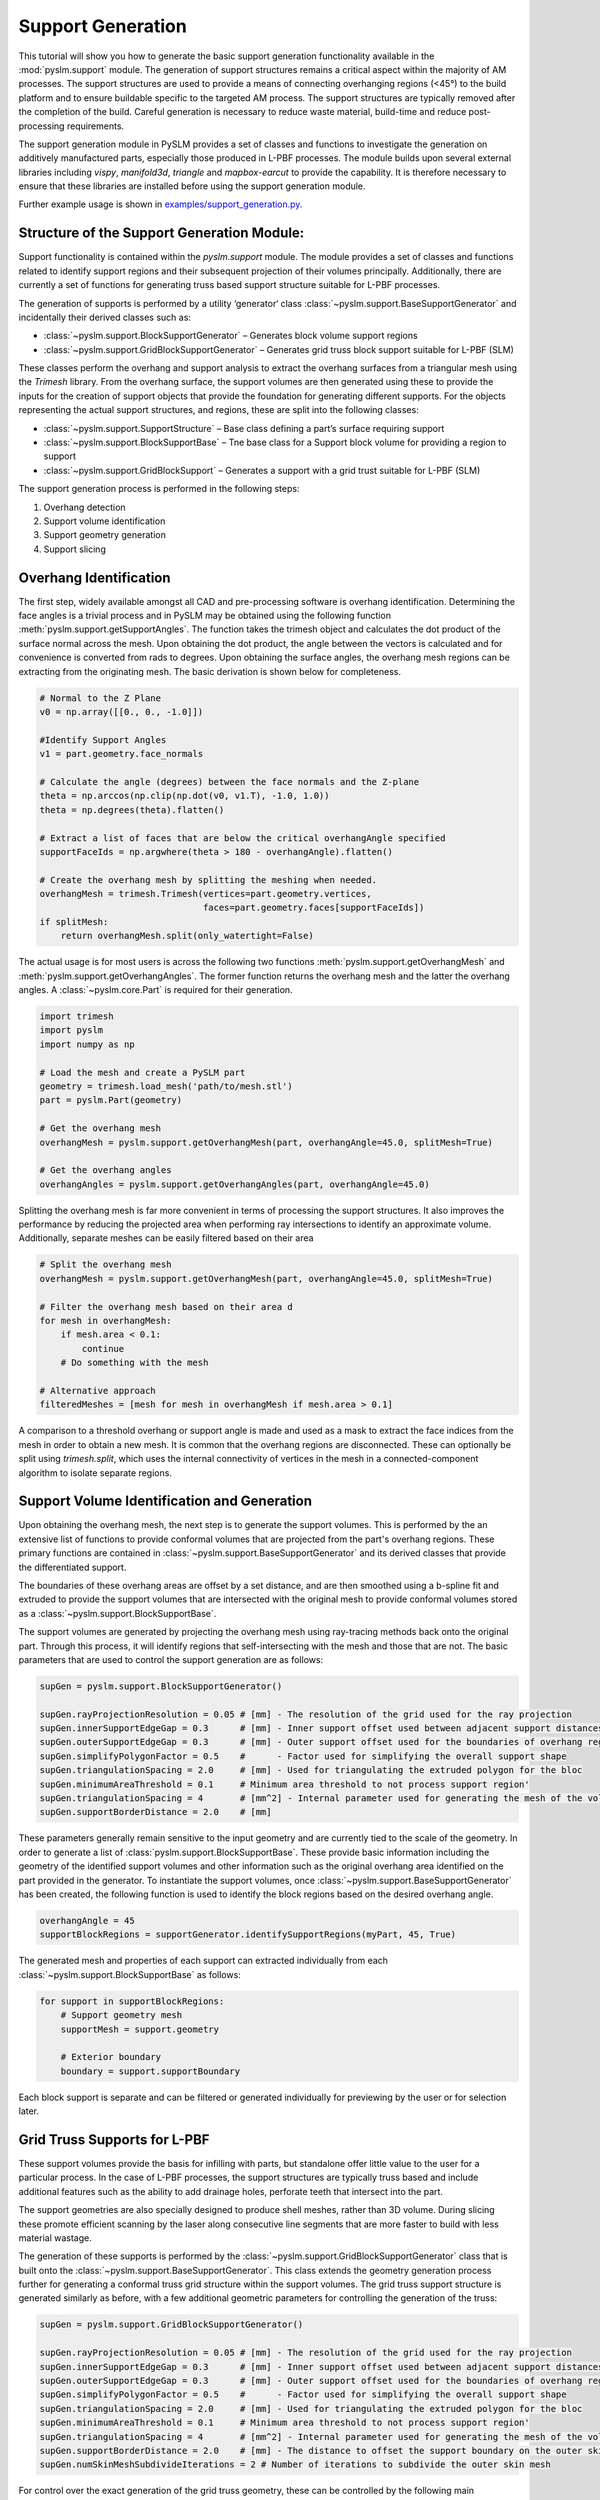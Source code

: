 Support Generation
==============================

This tutorial will show you how to generate the basic support generation functionality available in the
:mod:`pyslm.support` module. The generation of support structures remains a critical aspect within the majority of
AM processes. The support structures are used to provide a means of connecting overhanging regions (<45°) to the build
platform and to ensure buildable specific to the targeted AM process. The support structures are typically removed after the
completion of the build. Careful generation is necessary to reduce waste material, build-time and reduce post-processing
requirements.

The support generation module in PySLM provides a set of classes and functions to investigate the generation
on additively manufactured parts, especially those produced in L-PBF processes. The module builds upon several external
libraries including `vispy`, `manifold3d`, `triangle` and `mapbox-earcut` to provide the capability. It is therefore
necessary to ensure that these libraries are installed before using the support generation module.

Further example usage is shown in `examples/support_generation.py <https://github.com/drlukeparry/pyslm/blob/master/examples/example_support_structure.py>`_.

Structure of the Support Generation Module:
--------------------------------------------
Support functionality is contained within the `pyslm.support` module. The module provides a set of classes and functions
related to identify support regions and their subsequent projection of their volumes principally. Additionally, there are
currently a set of functions for generating truss based support structure suitable for L-PBF processes.

The generation of supports is performed by a utility ‘generator‘ class :class:`~pyslm.support.BaseSupportGenerator`
and incidentally their derived classes such as:

* :class:`~pyslm.support.BlockSupportGenerator` – Generates block volume support regions
* :class:`~pyslm.support.GridBlockSupportGenerator` – Generates grid truss block support suitable for L-PBF (SLM)

These classes perform the overhang and support analysis to extract the overhang surfaces from a triangular mesh using the
`Trimesh` library. From the overhang surface, the support volumes are then generated using these to provide the inputs
for the creation of support objects that provide the foundation for generating different supports.
For the objects representing the actual support structures, and regions, these are split into the following classes:

* :class:`~pyslm.support.SupportStructure` – Base class defining a part’s surface requiring support
* :class:`~pyslm.support.BlockSupportBase` – Tne base class for a Support block volume for providing a region to support
* :class:`~pyslm.support.GridBlockSupport` – Generates a support with a grid trust suitable for L-PBF (SLM)


.. image:: ../images/examples/lpbf_slm_support_structure_block_support.png
   :width: 600
   :align: center
   :alt: Support Structure Generation for L-PBF (SLM) processes


The support generation process is performed in the following steps:

1. Overhang detection
2. Support volume identification
3. Support geometry generation
4. Support slicing

Overhang Identification
-------------------------

The first step, widely available amongst all CAD and pre-processing software is overhang identification.
Determining the face angles is a trivial process and in PySLM may be obtained using the following function
:meth:`pyslm.support.getSupportAngles`. The function takes the trimesh object and calculates the dot product
of the surface normal across the mesh. Upon obtaining the dot product, the angle between the vectors is calculated
and for convenience is converted from rads to degrees. Upon obtaining the surface angles, the overhang mesh regions can
be extracting from the originating mesh. The basic derivation is shown below for completeness.

.. code-block:: python

    # Normal to the Z Plane
    v0 = np.array([[0., 0., -1.0]])

    #Identify Support Angles
    v1 = part.geometry.face_normals

    # Calculate the angle (degrees) between the face normals and the Z-plane
    theta = np.arccos(np.clip(np.dot(v0, v1.T), -1.0, 1.0))
    theta = np.degrees(theta).flatten()

    # Extract a list of faces that are below the critical overhangAngle specified
    supportFaceIds = np.argwhere(theta > 180 - overhangAngle).flatten()

    # Create the overhang mesh by splitting the meshing when needed.
    overhangMesh = trimesh.Trimesh(vertices=part.geometry.vertices,
                                   faces=part.geometry.faces[supportFaceIds])
    if splitMesh:
        return overhangMesh.split(only_watertight=False)


The actual usage is for most users is across the following two functions :meth:`pyslm.support.getOverhangMesh` and
:meth:`pyslm.support.getOverhangAngles`. The former function returns the overhang mesh and the latter the overhang angles.
A :class:`~pyslm.core.Part` is required for their generation.

.. code-block:: python

    import trimesh
    import pyslm
    import numpy as np

    # Load the mesh and create a PySLM part
    geometry = trimesh.load_mesh('path/to/mesh.stl')
    part = pyslm.Part(geometry)

    # Get the overhang mesh
    overhangMesh = pyslm.support.getOverhangMesh(part, overhangAngle=45.0, splitMesh=True)

    # Get the overhang angles
    overhangAngles = pyslm.support.getOverhangAngles(part, overhangAngle=45.0)

Splitting the overhang mesh is far more convenient in terms of processing the support structures.
It also improves the performance by reducing the projected area when performing ray intersections to identify an
approximate volume. Additionally, separate meshes can be easily filtered based on their area

.. code-block:: python

    # Split the overhang mesh
    overhangMesh = pyslm.support.getOverhangMesh(part, overhangAngle=45.0, splitMesh=True)

    # Filter the overhang mesh based on their area d
    for mesh in overhangMesh:
        if mesh.area < 0.1:
            continue
        # Do something with the mesh

    # Alternative approach
    filteredMeshes = [mesh for mesh in overhangMesh if mesh.area > 0.1]

A comparison to a threshold overhang or support angle is made and used as a mask to extract the face indices from the
mesh in order to obtain a new mesh. It is common that the overhang regions are disconnected. These can optionally be
split using `trimesh.split`, which uses the internal connectivity of vertices in the mesh in a connected-component
algorithm to isolate separate regions.

Support Volume Identification and Generation
-----------------------------------------------

Upon obtaining the overhang mesh, the next step is to generate the support volumes. This is performed by the
an extensive list of functions to provide conformal volumes that are  projected from the part's overhang regions. These
primary functions are contained in :class:`~pyslm.support.BaseSupportGenerator` and its derived classes that provide the
differentiated support.

The boundaries of these overhang areas are offset by a set distance, and are then  smoothed using a b-spline fit
and extruded to provide the support volumes that are intersected with the original mesh to provide conformal volumes
stored as a :class:`~pyslm.support.BlockSupportBase`.


.. image:: ../images/examples/lpbf_slm_support_structure_projection.png
   :width: 600
   :align: center
   :alt: Identification of support structure generation in 3D Printing (Additive Manufacturing)


The support volumes are generated by projecting the overhang mesh using ray-tracing methods
back onto the original part. Through this process, it will identify regions that self-intersecting with the mesh and
those that are not. The basic parameters that are used to control the support generation are as follows:

.. code-block:: python

    supGen = pyslm.support.BlockSupportGenerator()

    supGen.rayProjectionResolution = 0.05 # [mm] - The resolution of the grid used for the ray projection
    supGen.innerSupportEdgeGap = 0.3      # [mm] - Inner support offset used between adjacent support distances
    supGen.outerSupportEdgeGap = 0.3      # [mm] - Outer support offset used for the boundaries of overhang regions
    supGen.simplifyPolygonFactor = 0.5    #      - Factor used for simplifying the overall support shape
    supGen.triangulationSpacing = 2.0     # [mm] - Used for triangulating the extruded polygon for the bloc
    supGen.minimumAreaThreshold = 0.1     # Minimum area threshold to not process support region'
    supGen.triangulationSpacing = 4       # [mm^2] - Internal parameter used for generating the mesh of the volume
    supGen.supportBorderDistance = 2.0    # [mm]


These parameters generally remain sensitive to the input geometry and are currently tied to the scale of the geometry.
In order to generate a list of :class:`pyslm.support.BlockSupportBase`. These provide basic information including the
geometry of the identified support volumes and other information such as the original overhang area identified on the
part provided in the generator. To instantiate the support volumes, once  :class:`~pyslm.support.BaseSupportGenerator`
has been created, the following function is used to identify the block regions based on the desired overhang angle.

.. code-block:: python

    overhangAngle = 45
    supportBlockRegions = supportGenerator.identifySupportRegions(myPart, 45, True)

The generated mesh and properties of each support can extracted individually from each
:class:`~pyslm.support.BlockSupportBase` as follows:

.. code-block:: python

    for support in supportBlockRegions:
        # Support geometry mesh
        supportMesh = support.geometry

        # Exterior boundary
        boundary = support.supportBoundary

Each block support is separate and can be filtered or generated individually
for previewing by the user or for selection later.

Grid Truss Supports for L-PBF
--------------------------------
These support volumes provide the basis for infilling with parts, but standalone offer little value to the user for
a particular process. In the case of L-PBF processes, the support structures are typically truss based and include
additional features such as the ability to add drainage holes, perforate teeth that intersect into the part.

The support geometries are also specially designed to produce shell meshes, rather than 3D volume. During slicing these
promote efficient scanning by the laser along consecutive line segments that are more faster to build with less material
wastage.

The generation of these supports is performed by the :class:`~pyslm.support.GridBlockSupportGenerator` class that
is built onto the  :class:`~pyslm.support.BaseSupportGenerator`. This class extends the geometry generation process further
for generating a conformal truss grid structure within the support volumes. The grid truss support structure is
generated similarly as before, with a few additional geometric parameters for controlling the generation of the truss:

.. code-block:: python

    supGen = pyslm.support.GridBlockSupportGenerator()

    supGen.rayProjectionResolution = 0.05 # [mm] - The resolution of the grid used for the ray projection
    supGen.innerSupportEdgeGap = 0.3      # [mm] - Inner support offset used between adjacent support distances
    supGen.outerSupportEdgeGap = 0.3      # [mm] - Outer support offset used for the boundaries of overhang regions
    supGen.simplifyPolygonFactor = 0.5    #      - Factor used for simplifying the overall support shape
    supGen.triangulationSpacing = 2.0     # [mm] - Used for triangulating the extruded polygon for the bloc
    supGen.minimumAreaThreshold = 0.1     # Minimum area threshold to not process support region'
    supGen.triangulationSpacing = 4       # [mm^2] - Internal parameter used for generating the mesh of the volume
    supGen.supportBorderDistance = 2.0    # [mm] - The distance to offset the support boundary on the outer skin
    supGen.numSkinMeshSubdivideIterations = 2 # Number of iterations to subdivide the outer skin mesh

For control over the exact generation of the grid truss geometry, these can be controlled by the following main parameters
for the grid :attr:`~pyslm.support.GridBlockSupport.trussWidth` and the :attr:`~pyslm.support.GridBlockSupport.gridSpacing`:

.. code-block:: python
    supGen.gridSpacing = [5,5] # [mm] The spacing of the grid
    supGen.trussWidth  = 1.0   # [mm] The width or thickness of the truss itself

The grid truss spacing parameter forms the equally spaced grid that is used to generate the truss structure. Currently
this is a square grid, but future versions will allow for more complex grid structures.

.. image:: ../images/examples/lpbf_slm_support_structure_grid.png
   :width: 600
   :align: center
   :alt: Truss width for controlling grid-truss support structure generation in L-PBF (SLM)


Additionally properties needed to specified related to the perforated teeth and additional control over the truss
support structure can be set to control their generation.

.. image:: ../images/examples/lpbf_slm_support_structure_teeth.png
   :width: 500
   :align: center
   :alt: Parameters for controlling grid-truss support structure generation in L-PBF (SLM)

The parameters for controlling the generation of the truss grid are:

* (**A**) truss width (:attr:`~pyslm.support.GridBlockSupport.trussWidth`),
* (**B**) teeth height (:attr:`~pyslm.support.GridBlockSupport.supportTeethHeight`),
* (**C**) teeth upper length (:attr:`~pyslm.support.GridBlockSupport.supportTeethTopLength`),
* (**D**) teeth lower length (:attr:`~pyslm.support.GridBlockSupport.supportTeethBottomLength`),
* (**E**) teeth base interval (:attr:`~pyslm.support.GridBlockSupport.supportTeethBaseInterval`),
* (**F**) support boundary offsetting for strengthening (:attr:`~pyslm.support.GridBlockSupport.supportBorderDistance`)
* (**G**) teeth penetration (:attr:`~pyslm.support.GridBlockSupport.supportTeethUpperPenetration`)


These properties control the strength of the truss structure but must be carefully balanced to ease manual support
during post-processing. The following code snippet shows the configuration of the grid truss support generation.

.. code block:: python

    # Support teeth parameters
    supGen.useUpperSupportTeeth = True
    supGen.useLowerSupportTeeth = True
    supGen.supportWallThickness = 1.0         # [mm] - The thickness of the upper and support walls to strengthen teeth regions
    supGen.supportTeethTopLength = 0.1        # [mm] - The length of the tab for the support teeth
    supGen.supportTeethHeight = 1.5           # [mm] - Length of the support teeth
    supGen.supportTeethBaseInterval = 1.5     # [mm] - The interval between the support teeth
    supGen.supportTeethUpperPenetration = 0.2 # [mm] - The penetration of the support teeth into the part

The generation of the grid truss support first identifies support block volume regions:

.. code-block:: python

    overhangAngle = 45 # [deg]
    supportBlockRegions = supGen.identifySupportRegions(myPart, overhangAngle, True)

The geometry is then generated separately and on-demand from the user. Individual block parameters can be set to control
the generation of the truss structures for each block. Once the parameters have been set, the resultant mesh  can be
generated as follows:

.. code-block:: python

    meshSupports = []
    # Iterate across all support block volumes generated and configure the truss generation
    for block in supportBlockRegions:

        # Generate the support geometry with a truss grid width
        block.trussWidth = 0.5

        blockMesh = block.geometry()
        meshSupports.append(supportBlock.geometry())

Each support block geometry mesh that is generated contains additional metadata for correctly slicing and processing the scan order
which is discussed in the next section.

Slicing Support Structures
---------------------------

The support structures are typically generated as a single `trimesh.Trimesh`. These can be individually sliced both
for the block volume supports and also for each :class:`~pyslm.support.GridBlockSupport`. The specific method ensures
that when sliced, the generated lines segments in the interior grid and exterior perimeter of the support are correctly
generated in the correct order for processing by the laser.

.. code-block:: python

    zPos = 0.5

    innerHatchPaths, boundaryPaths = pyslm.support.GridBlockSupport.slice(meshSupports, zPos)

The correct ordering of the slicing can be demonstrated
by plotting the each regions into an appropriate :class:`~pyslm.geometry.LayerGeometry`
structure. The order of these can be plotted visually using the :meth:`pyslm.visualise.plotSequential`
function as follows:

.. code-block:: python

    import pyslm.visualise
    from pyslm.geometry import Layer, ContourGeometry

    # Create a new layer structure to store the support structures
    layer = Layer()

    # Simplify the internal paths because these can contain many line segments
    gridCoords = pyslm.hatching.simplifyBoundaries(innerHatchPaths, 0.1)

    # Create the internal lattice grid structure and scan these first
    for coords in gridCoords:
        layerGeom = ContourGeometry()
        layerGeom.coords = coords.reshape(-1,2)
        layer.geometry.append(layerGeom)

    boundaryCoords = pyslm.hatching.simplifyBoundaries(boundaryPaths, 0.1)

    # Create the boundary paths for the support structure and scan these last
    for coords in boundaryCoords:
        layerGeom = ContourGeometry()
        layerGeom.coords = coords.reshape(-1,2)
        layer.geometry.append(layerGeom)

    pyslm.visualise.plotSequential(layer, plotJumps=True, plotArrows=False)

The output of the slicing can be visualised.

.. image:: ../images/examples/lpbf_slm_support_structure_slicing_pyslm.png
   :width: 500
   :align: center
   :alt: Slicing of structure generation in L-PBF (SLM) with the correct scan-order

As can be seen, the scan order will sequentially scan across each line
of the grid structure and then the outer boundary of the support structure. This ensures efficient scanning operation when
building the part.

.. note::
    The scan order for multiple parts are not currently filtered or sorted in a predefined way (i.e. left to right).
    This will be implemented in a future release of PySLM.